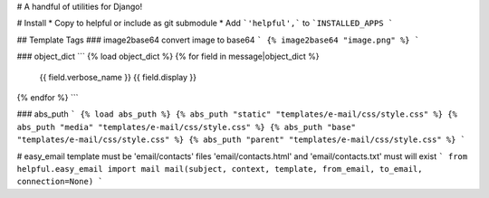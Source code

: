 # A handful of utilities for Django!

.. image:: https://img.shields.io/pypi/v/django-helpful.svg
    :target: https://pypi.python.org/pypi/django-helpful
    :alt: Latest PyPI version
.. image:: https://img.shields.io/pypi/dm/django-helpful.svg
    :target: https://pypi.python.org/pypi/django-helpful
    :alt: Number of PyPI downloads
.. image:: https://img.shields.io/pypi/l/django-helpful.svg
    :target: https://pypi.python.org/pypi/django-helpful

# Install
* Copy to helpful or include as git submodule
* Add ```'helpful',``` to ```INSTALLED_APPS ```

## Template Tags
### image2base64
convert image to base64
```
{% image2base64 "image.png" %}
```

### object_dict
```
{% load object_dict %}
{% for field in message|object_dict %}
	{{ field.verbose_name }}
	{{ field.display }}
{% endfor %}
```

### abs_puth
```
{% load abs_puth %}
{% abs_puth "static" "templates/e-mail/css/style.css" %}
{% abs_puth "media" "templates/e-mail/css/style.css" %}
{% abs_puth "base" "templates/e-mail/css/style.css" %}
{% abs_puth "parent" "templates/e-mail/css/style.css" %}
```

# easy_email
template must be 'email/contacts'
files 'email/contacts.html' and 'email/contacts.txt'
must will exist
```
from helpful.easy_email import mail
mail(subject, context, template, from_email, to_email, connection=None)
```